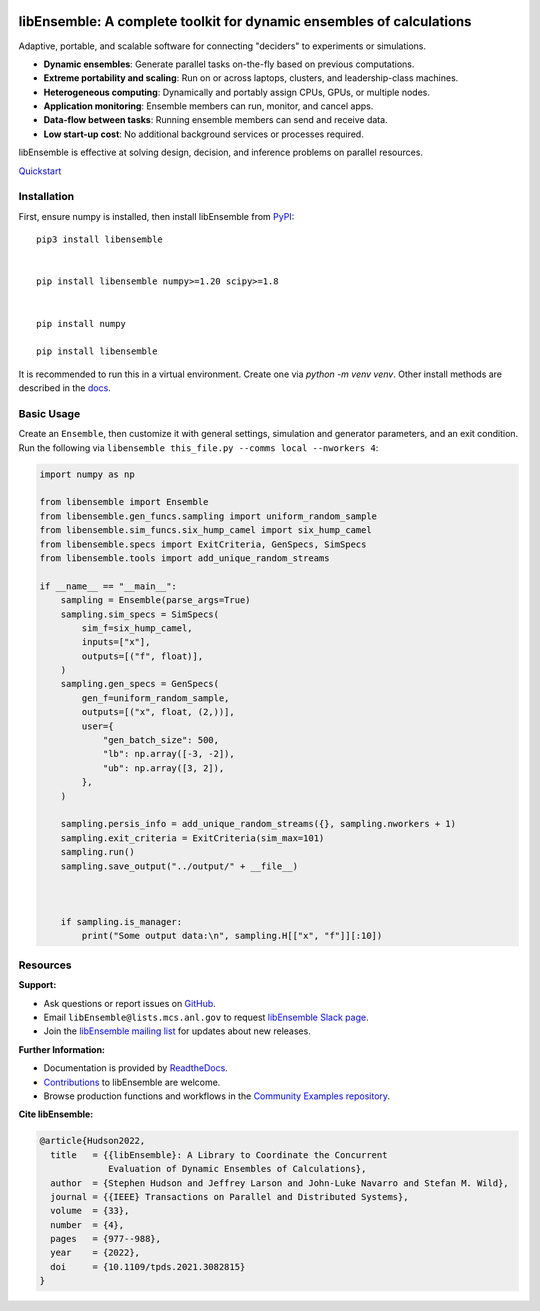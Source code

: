 |libE_logo|

|PyPI| |Conda| |Spack|

|Tests| |Coverage| |Docs| |Style| |JOSS|

.. after_badges_rst_tag

=====================================================================
libEnsemble: A complete toolkit for dynamic ensembles of calculations
=====================================================================

Adaptive, portable, and scalable software for connecting "deciders" to experiments or simulations.

• **Dynamic ensembles**: Generate parallel tasks on-the-fly based on previous computations.
• **Extreme portability and scaling**: Run on or across laptops, clusters, and leadership-class machines.
• **Heterogeneous computing**: Dynamically and portably assign CPUs, GPUs, or multiple nodes.
• **Application monitoring**: Ensemble members can run, monitor, and cancel apps.
• **Data-flow between tasks**: Running ensemble members can send and receive data.
• **Low start-up cost**: No additional background services or processes required.

libEnsemble is effective at solving design, decision, and inference problems on parallel resources.

`Quickstart`_

Installation
============

First, ensure numpy is installed, then install libEnsemble from PyPI_::


    pip3 install libensemble


    pip install libensemble numpy>=1.20 scipy>=1.8


    pip install numpy

    pip install libensemble

It is recommended to run this in a virtual environment. Create one via `python -m venv venv`. Other install methods are described in the docs_.




Basic Usage
===========

Create an ``Ensemble``, then customize it with general settings, simulation and generator parameters,
and an exit condition. Run the following via ``libensemble this_file.py --comms local --nworkers 4``:




.. code-block:: python

   import numpy as np

   from libensemble import Ensemble
   from libensemble.gen_funcs.sampling import uniform_random_sample
   from libensemble.sim_funcs.six_hump_camel import six_hump_camel
   from libensemble.specs import ExitCriteria, GenSpecs, SimSpecs
   from libensemble.tools import add_unique_random_streams

   if __name__ == "__main__":
       sampling = Ensemble(parse_args=True)
       sampling.sim_specs = SimSpecs(
           sim_f=six_hump_camel,
           inputs=["x"],
           outputs=[("f", float)],
       )
       sampling.gen_specs = GenSpecs(
           gen_f=uniform_random_sample,
           outputs=[("x", float, (2,))],
           user={
               "gen_batch_size": 500,
               "lb": np.array([-3, -2]),
               "ub": np.array([3, 2]),
           },
       )

       sampling.persis_info = add_unique_random_streams({}, sampling.nworkers + 1)
       sampling.exit_criteria = ExitCriteria(sim_max=101)
       sampling.run()
       sampling.save_output("../output/" + __file__)



       if sampling.is_manager:
           print("Some output data:\n", sampling.H[["x", "f"]][:10])

Resources
=========

**Support:**

- Ask questions or report issues on GitHub_.
- Email ``libEnsemble@lists.mcs.anl.gov`` to request `libEnsemble Slack page`_.
- Join the `libEnsemble mailing list`_ for updates about new releases.

**Further Information:**

- Documentation is provided by ReadtheDocs_.
- Contributions_ to libEnsemble are welcome.
- Browse production functions and workflows in the `Community Examples repository`_.

**Cite libEnsemble:**

.. code-block:: bibtex

  @article{Hudson2022,
    title   = {{libEnsemble}: A Library to Coordinate the Concurrent
               Evaluation of Dynamic Ensembles of Calculations},
    author  = {Stephen Hudson and Jeffrey Larson and John-Luke Navarro and Stefan M. Wild},
    journal = {{IEEE} Transactions on Parallel and Distributed Systems},
    volume  = {33},
    number  = {4},
    pages   = {977--988},
    year    = {2022},
    doi     = {10.1109/tpds.2021.3082815}
  }

.. |libE_logo| image:: https://raw.githubusercontent.com/Libensemble/libensemble/main/docs/images/libE_logo.png
   :align: middle
   :alt: libEnsemble
.. |PyPI| image:: https://img.shields.io/pypi/v/libensemble.svg?color=blue
   :target: https://pypi.org/project/libensemble
.. |Conda| image:: https://img.shields.io/conda/v/conda-forge/libensemble?color=blue
   :target: https://anaconda.org/conda-forge/libensemble
.. |Spack| image:: https://img.shields.io/spack/v/py-libensemble?color=blue
   :target: https://packages.spack.io/package.html?name=py-libensemble
.. |Tests| image:: https://github.com/Libensemble/libensemble/actions/workflows/extra.yml/badge.svg?branch=main
   :target: https://github.com/Libensemble/libensemble/actions
.. |Coverage| image:: https://codecov.io/github/Libensemble/libensemble/graph/badge.svg
   :target: https://codecov.io/github/Libensemble/libensemble
.. |Docs| image:: https://readthedocs.org/projects/libensemble/badge/?maxAge=2592000
   :target: https://libensemble.readthedocs.org/en/latest/
   :alt: Documentation Status
.. |Style| image:: https://img.shields.io/badge/code%20style-black-000000.svg
   :target: https://github.com/psf/black
   :alt: Code style: black
.. |JOSS| image:: https://joss.theoj.org/papers/10.21105/joss.06031/status.svg
   :target: https://doi.org/10.21105/joss.06031
   :alt: JOSS Status

.. _Community Examples repository: https://github.com/Libensemble/libe-community-examples
.. _conda-forge: https://conda-forge.org/
.. _Contributions: https://github.com/Libensemble/libensemble/blob/main/CONTRIBUTING.rst
.. _docs: https://libensemble.readthedocs.io/en/main/advanced_installation.html
.. _GitHub: https://github.com/Libensemble/libensemble
.. _libEnsemble mailing list: https://lists.mcs.anl.gov/mailman/listinfo/libensemble
.. _libEnsemble Slack page: https://libensemble.slack.com
.. _MPICH: http://www.mpich.org/
.. _mpmath: http://mpmath.org/
.. _PyPI: https://pypi.org
.. _Quickstart: https://libensemble.readthedocs.io/en/main/introduction.html
.. _ReadtheDocs: http://libensemble.readthedocs.org/
